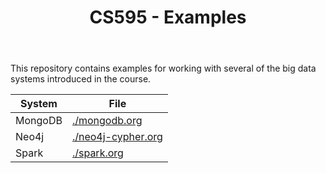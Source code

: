 #+TITLE: CS595 - Examples

This repository contains examples for working with several of the big data systems introduced in the course.

| System  | File               |
|---------+--------------------|
| MongoDB | [[./mongodb.org]]      |
| Neo4j   | [[./neo4j-cypher.org]] |
| Spark   | [[./spark.org]]        |
